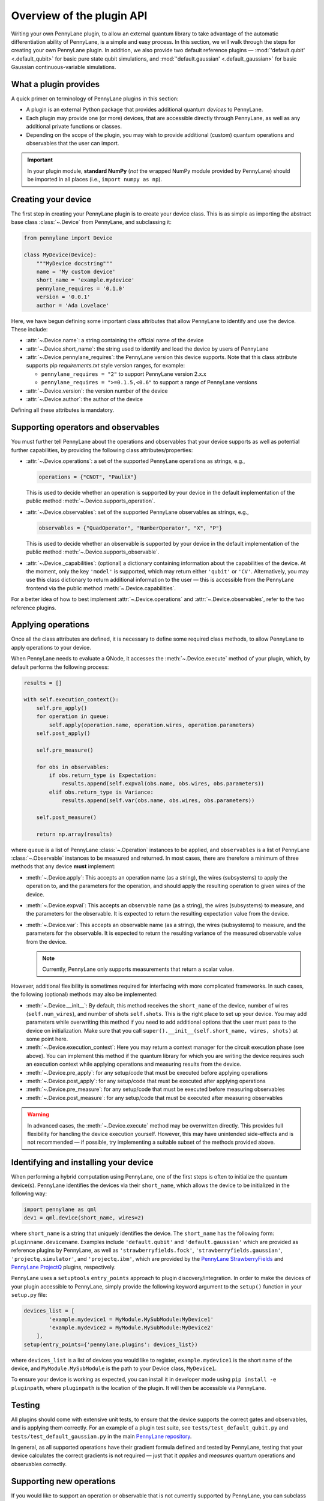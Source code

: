 .. _developer_overview:

Overview of the plugin API
==========================

Writing your own PennyLane plugin, to allow an external quantum library to take advantage of the automatic differentiation ability of PennyLane, is a simple and easy process. In this section, we will walk through the steps for creating your own PennyLane plugin. In addition, we also provide two default reference plugins — :mod:`'default.qubit' <.default_qubit>` for basic pure state qubit simulations, and :mod:`'default.gaussian' <.default_gaussian>` for basic Gaussian continuous-variable simulations.


What a plugin provides
----------------------

A quick primer on terminology of PennyLane plugins in this section:

* A plugin is an external Python package that provides additional quantum *devices* to PennyLane.

* Each plugin may provide one (or more) devices, that are accessible directly through PennyLane, as well as any additional private functions or classes.

* Depending on the scope of the plugin, you may wish to provide additional (custom) quantum operations and observables that the user can import.

.. important::

    In your plugin module, **standard NumPy** (*not* the wrapped NumPy module provided by PennyLane) should be imported in all places (i.e., ``import numpy as np``).


Creating your device
--------------------

The first step in creating your PennyLane plugin is to create your device class. This is as simple as importing the abstract base class :class:`~.Device` from PennyLane, and subclassing it:

.. code-block:: python

    from pennylane import Device

    class MyDevice(Device):
        """MyDevice docstring"""
        name = 'My custom device'
        short_name = 'example.mydevice'
        pennylane_requires = '0.1.0'
        version = '0.0.1'
        author = 'Ada Lovelace'

Here, we have begun defining some important class attributes that allow PennyLane to identify and use the device. These include:

* :attr:`~.Device.name`: a string containing the official name of the device

* :attr:`~.Device.short_name`: the string used to identify and load the device by users of PennyLane

* :attr:`~.Device.pennylane_requires`: the PennyLane version this device supports. Note that this class attribute supports pip *requirements.txt* style version ranges, for example:

  - ``pennylane_requires = "2"`` to support PennyLane version 2.x.x
  - ``pennylane_requires = ">=0.1.5,<0.6"`` to support a range of PennyLane versions

* :attr:`~.Device.version`: the version number of the device

* :attr:`~.Device.author`: the author of the device

Defining all these attributes is mandatory.


Supporting operators and observables
------------------------------------

You must further tell PennyLane about the operations and observables that your device supports as well as potential further capabilities, by providing the following class attributes/properties:

* :attr:`~.Device.operations`: a set of the supported PennyLane operations as strings, e.g.,

  .. code-block:: python

    operations = {"CNOT", "PauliX"}

  This is used to decide whether an operation is supported by your device in the default implementation of the public method :meth:`~.Device.supports_operation`.

* :attr:`~.Device.observables`: set of the supported PennyLane observables as strings, e.g.,

  .. code-block:: python

    observables = {"QuadOperator", "NumberOperator", "X", "P"}

  This is used to decide whether an observable is supported by your device in the default implementation of the public method :meth:`~.Device.supports_observable`.

* :attr:`~.Device._capabilities`: (optional) a dictionary containing information about the capabilities of the device. At the moment, only the key ``'model'`` is supported, which may return either ``'qubit'`` or ``'CV'``. Alternatively, you may use this class dictionary to return additional information to the user — this is accessible from the PennyLane frontend via the public method :meth:`~.Device.capabilities`.

For a better idea of how to best implement :attr:`~.Device.operations` and :attr:`~.Device.observables`, refer to the two reference plugins.


Applying operations
-------------------

Once all the class attributes are defined, it is necessary to define some required class methods, to allow PennyLane to apply operations to your device.

When PennyLane needs to evaluate a QNode, it accesses the :meth:`~.Device.execute` method of your plugin, which, by default performs the following process:

.. code-block:: python

    results = []

    with self.execution_context():
        self.pre_apply()
        for operation in queue:
            self.apply(operation.name, operation.wires, operation.parameters)
        self.post_apply()

        self.pre_measure()

        for obs in observables:
            if obs.return_type is Expectation:
                results.append(self.expval(obs.name, obs.wires, obs.parameters))
            elif obs.return_type is Variance:
                results.append(self.var(obs.name, obs.wires, obs.parameters))

        self.post_measure()

        return np.array(results)

where ``queue`` is a list of PennyLane :class:`~.Operation` instances to be applied, and ``observables`` is a list of PennyLane :class:`~.Observable` instances to be measured and returned. In most cases, there are therefore a minimum of three methods that any device **must** implement:

* :meth:`~.Device.apply`: This accepts an operation name (as a string), the wires (subsystems) to apply the operation to, and the parameters for the operation, and should apply the resulting operation to given wires of the device.

* :meth:`~.Device.expval`: This accepts an observable name (as a string), the wires (subsystems) to measure, and the parameters for the observable. It is expected to return the resulting expectation value from the device.

* :meth:`~.Device.var`: This accepts an observable name (as a string), the wires (subsystems) to measure, and the parameters for the observable. It is expected to return the resulting variance of the measured observable value from the device.

  .. note:: Currently, PennyLane only supports measurements that return a scalar value.

However, additional flexibility is sometimes required for interfacing with more complicated frameworks. In such cases, the following (optional) methods may also be implemented:

* :meth:`~.Device.__init__`: By default, this method receives the ``short_name`` of the device, number of wires (``self.num_wires``), and number of shots ``self.shots``. This is the right place to set up your device. You may add parameters while overwriting this method if you need to add additional options that the user must pass to the device on initialization. Make sure that you call ``super().__init__(self.short_name, wires, shots)`` at some point here.

* :meth:`~.Device.execution_context`: Here you may return a context manager for the circuit execution phase (see above). You can implement this method if the quantum library for which you are writing the device requires such an execution context while applying operations and measuring results from the device.

* :meth:`~.Device.pre_apply`: for any setup/code that must be executed before applying operations

* :meth:`~.Device.post_apply`: for any setup/code that must be executed after applying operations

* :meth:`~.Device.pre_measure`: for any setup/code that must be executed before measuring observables

* :meth:`~.Device.post_measure`: for any setup/code that must be executed after measuring observables

.. warning:: In advanced cases, the :meth:`~.Device.execute` method may be overwritten directly. This provides full flexibility for handling the device execution yourself. However, this may have unintended side-effects and is not recommended — if possible, try implementing a suitable subset of the methods provided above.


Identifying and installing your device
--------------------------------------

When performing a hybrid computation using PennyLane, one of the first steps is often to initialize the quantum device(s). PennyLane identifies the devices via their ``short_name``, which allows the device to be initialized in the following way:

.. code-block:: python

    import pennylane as qml
    dev1 = qml.device(short_name, wires=2)

where ``short_name`` is a string that uniquely identifies the device. The ``short_name`` has the following form: ``pluginname.devicename``. Examples include ``'default.qubit'`` and ``'default.gaussian'`` which are provided as reference plugins by PennyLane, as well as ``'strawberryfields.fock'``, ``'strawberryfields.gaussian'``, ``'projectq.simulator'``, and ``'projectq.ibm'``, which are provided by the `PennyLane StrawberryFields <https://github.com/XanaduAI/pennylane-sf>`_ and `PennyLane ProjectQ <https://github.com/XanaduAI/pennylane-pq>`_ plugins, respectively.

PennyLane uses a ``setuptools`` ``entry_points`` approach to plugin discovery/integration. In order to make the devices of your plugin accessible to PennyLane, simply provide the following keyword argument to the ``setup()`` function in your ``setup.py`` file:

.. code-block:: python

    devices_list = [
            'example.mydevice1 = MyModule.MySubModule:MyDevice1'
            'example.mydevice2 = MyModule.MySubModule:MyDevice2'
        ],
    setup(entry_points={'pennylane.plugins': devices_list})

where ``devices_list`` is a list of devices you would like to register, ``example.mydevice1`` is the short name of the device, and ``MyModule.MySubModule`` is the path to your Device class, ``MyDevice1``.

To ensure your device is working as expected, you can install it in developer mode using ``pip install -e pluginpath``, where ``pluginpath`` is the location of the plugin. It will then be accessible via PennyLane.


Testing
-------

All plugins should come with extensive unit tests, to ensure that the device supports the correct gates and observables, and is applying them correctly. For an example of a plugin test suite, see ``tests/test_default_qubit.py`` and ``tests/test_default_gaussian.py`` in the main `PennyLane repository <https://github.com/XanaduAI/pennylane/>`_.

In general, as all supported operations have their gradient formula defined and tested by PennyLane, testing that your device calculates the correct gradients is not required — just that it *applies* and *measures* quantum operations and observables correctly.


Supporting new operations
-------------------------

If you would like to support an operation or observable that is not currently supported by PennyLane, you can subclass the :class:`~.Operation` and :class:`~.Observable` classes, and define the number of parameters the operation takes, and the number of wires the operation acts on. For example, to define the Ising gate :math:`XX_\phi` depending on parameter :math:`\phi`,

.. code-block:: python

    class Ising(Operation):
        """Ising gate"""
        num_params = 1
        num_wires = 2
        par_domain = 'R'
        grad_method = 'A'
        grad_recipe = None

where

* :attr:`~.Operation.num_params`: the number of parameters the operation takes

* :attr:`~.Operation.num_wires`: the number of wires the operation acts on

* :attr:`~.Operation.par_domain`: the domain of the gate parameters; ``'N'`` for natural numbers (including zero), ``'R'`` for floats, ``'A'`` for arrays of floats/complex numbers, and ``None`` if the gate does not have free parameters

* :attr:`~.Operation.grad_method`: the gradient computation method; ``'A'`` for the analytic method, ``'F'`` for finite differences, and ``None`` if the operation may not be differentiated

* :attr:`~.Operation.grad_recipe`: The gradient recipe for the analytic ``'A'`` method. This is a list with one tuple per operation parameter. For parameter :math:`k`, the tuple is of the form :math:`(c_k, s_k)`, resulting in a gradient recipe of

  .. math:: \frac{d}{d\phi_k}f(O(\phi_k)) = c_k\left[f(O(\phi_k+s_k))-f(O(\phi_k-s_k))\right].

  where :math:`f` is an expectation value that depends on :math:`O(\phi_k)`, an example being

  .. math:: f(O(\phi_k)) = \braket{0 | O^{\dagger}(\phi_k) \hat{B} O(\phi_k) | 0}

  which is the simple expectation value of the operator :math:`\hat{B}` evolved via the gate :math:`O(\phi_k)`.

Note that if ``grad_recipe = None``, the default gradient recipe is :math:`(c_k, s_k)=(1/2, \pi/2)` for every parameter.

The user can then import this operation directly from your plugin, and use it when defining a QNode:

.. code-block:: python

    import pennylane as qml
    from MyModule.MySubModule import Ising

    @qnode(dev1)
    def my_qfunc(phi):
        qml.Hadamard(wires=0)
        Ising(phi, wires=[0,1])
        return qml.expval(qml.PauliZ(0))

.. warning::

    If you are providing custom operations not natively supported by PennyLane, it is recommended that the plugin unittests **do** provide tests to ensure that PennyLane returns the correct gradient for the custom operations.


Supporting new CV operations
~~~~~~~~~~~~~~~~~~~~~~~~~~~~

For custom continuous-variable operations or observables, the :class:`~.CVOperation` or :class:`~.CVObservable` classes must be subclassed instead.

In addition, for Gaussian CV operations, you may need to provide the static class method :meth:`~.CV._heisenberg_rep` that returns the Heisenberg representation of the operator given its list of parameters:

.. code-block:: python

    class Custom(CVOperation):
        """Custom gate"""
        n_params = 2
        n_wires = 1
        par_domain = 'R'
        grad_method = 'A'
        grad_recipe = None

        @staticmethod
        def _heisenberg_rep(params):
            return function(params)

* For operations, the ``_heisenberg_rep`` method should return the matrix of the linear transformation carried out by the gate for the given parameter values. This is used internally for calculating the gradient using the analytic method (``grad_method = 'A'``).

* For observables, this method should return a real vector (first-order observables) or symmetric matrix (second-order observables) of coefficients which represent the expansion of the observable in the basis of monomials of the quadrature operators.

  - For single-mode Operations we use the basis :math:`\mathbf{r} = (\I, \x, \p)`.
  - For multi-mode Operations we use the basis :math:`\mathbf{r} = (\I, \x_0, \p_0, \x_1, \p_1, \ldots)`, where :math:`\x_k` and :math:`\p_k` are the quadrature operators of qumode :math:`k`.

Non-Gaussian CV operations and observables are currently only supported via the finite difference method of gradient computation.
